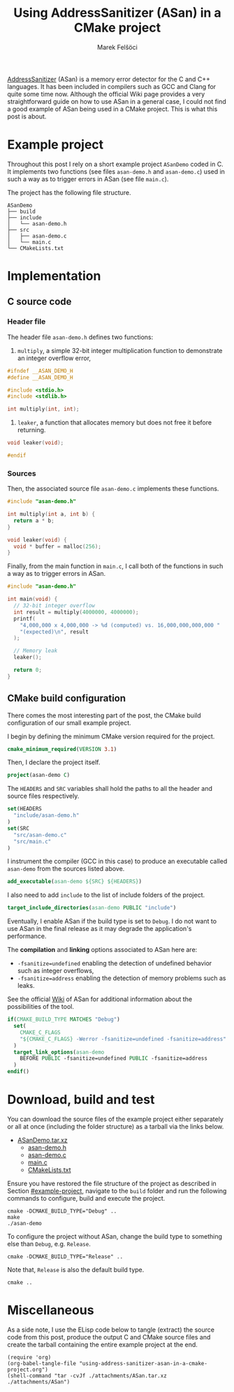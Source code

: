 #+TITLE: Using AddressSanitizer (ASan) in a CMake project
#+AUTHOR: Marek Felšöci

#+BEGIN_SYNOPSIS
[[https://github.com/google/sanitizers/wiki/AddressSanitizer][AddressSanitizer]]
(ASan) is a memory error detector for the C and C++ languages. It has been
included in compilers such as GCC and Clang for quite some time now. Although
the official Wiki page provides a very straightforward guide on how to use ASan
in a general case, I could not find a good example of ASan being used in a CMake
project. This is what this post is about.
#+END_SYNOPSIS

* Example project
:PROPERTIES:
:CUSTOM_ID: example-project
:END:

Throughout this post I rely on a short example project ~ASanDemo~ coded in C. It
implements two functions (see files ~asan-demo.h~ and ~asan-demo.c~) used in
such a way as to trigger errors in ASan (see file ~main.c~).

The project has the following file structure.

#+BEGIN_EXAMPLE
ASanDemo
├── build
├── include
│   └── asan-demo.h
├── src
│   ├── asan-demo.c
│   └── main.c
└── CMakeLists.txt
#+END_EXAMPLE

* Implementation
:PROPERTIES:
:CUSTOM_ID: implementation
:END:

** C source code
:PROPERTIES:
:CUSTOM_ID: c-source-code
:END:

*** Header file
:PROPERTIES:
:CUSTOM_ID: c-source-code-header-file
:header-args: :tangle ./attachments/ASan/include/asan-demo.h :mkdirp yes
:END:

The header file ~asan-demo.h~ defines two functions:

1. ~multiply~, a simple 32-bit integer multiplication function to demonstrate an
   integer overflow error,

#+BEGIN_SRC C
#ifndef __ASAN_DEMO_H
#define __ASAN_DEMO_H

#include <stdio.h>
#include <stdlib.h>

int multiply(int, int);
#+END_SRC

2. ~leaker~, a function that allocates memory but does not free it before
   returning.

#+BEGIN_SRC C
void leaker(void);

#endif
#+END_SRC

*** Sources
:PROPERTIES:
:CUSTOM_ID: c-source-code-sources
:header-args: :mkdirp yes
:END:

Then, the associated source file ~asan-demo.c~ implements these functions.

#+BEGIN_SRC C :tangle ./attachments/ASan/src/asan-demo.c
#include "asan-demo.h"

int multiply(int a, int b) {
  return a * b;
}

void leaker(void) {
  void * buffer = malloc(256);
}
#+END_SRC

Finally, from the main function in ~main.c~, I call both of the functions in
such a way as to trigger errors in ASan.

#+BEGIN_SRC C :tangle ./attachments/ASan/src/main.c
#include "asan-demo.h"

int main(void) {
  // 32-bit integer overflow
  int result = multiply(4000000, 4000000);
  printf(
    "4,000,000 x 4,000,000 -> %d (computed) vs. 16,000,000,000,000 "
    "(expected)\n", result
  );

  // Memory leak
  leaker();

  return 0;  
}
#+END_SRC

** CMake build configuration
:PROPERTIES:
:CUSTOM_ID: cmake-build-configuration
:header-args: :tangle ./attachments/ASan/CMakeLists.txt :mkdirp yes
:END:

There comes the most interesting part of the post, the CMake build configuration
of our small example project.

I begin by defining the minimum CMake version required for the project.

#+BEGIN_SRC cmake
cmake_minimum_required(VERSION 3.1)
#+END_SRC

Then, I declare the project itself.

#+BEGIN_SRC cmake
project(asan-demo C)
#+END_SRC

The =HEADERS= and =SRC= variables shall hold the paths to all the header and
source files respectively.

#+BEGIN_SRC cmake
set(HEADERS
  "include/asan-demo.h"
)
set(SRC
  "src/asan-demo.c"
  "src/main.c"
)
#+END_SRC

I instrument the compiler (GCC in this case) to produce an executable called
~asan-demo~ from the sources listed above.

#+BEGIN_SRC cmake
add_executable(asan-demo ${SRC} ${HEADERS})
#+END_SRC

I also need to add ~include~ to the list of include folders of the project.

#+BEGIN_SRC cmake
target_include_directories(asan-demo PUBLIC "include")
#+END_SRC

Eventually, I enable ASan if the build type is set to =Debug=. I do not want to
use ASan in the final release as it may degrade the application's performance.

The *compilation* and *linking* options associated to ASan here are:

- ~-fsanitize=undefined~ enabling the detection of undefined behavior such as
  integer overflows,
- ~-fsanitize=address~ enabling the detection of memory problems such as leaks.

See the official
[[https://github.com/google/sanitizers/wiki/AddressSanitizer][Wiki]] of ASan for
additional information about the possibilities of the tool.

#+BEGIN_SRC cmake
if(CMAKE_BUILD_TYPE MATCHES "Debug")
  set(
    CMAKE_C_FLAGS
    "${CMAKE_C_FLAGS} -Werror -fsanitize=undefined -fsanitize=address"
  )
  target_link_options(asan-demo
    BEFORE PUBLIC -fsanitize=undefined PUBLIC -fsanitize=address
  )
endif()
#+END_SRC

* Download, build and test
:PROPERTIES:
:CUSTOM_ID: download-build-and-test
:END:

You can download the source files of the example project either separately or
all at once (including the folder structure) as a tarball via the links below.

#+CALL: generate-files()

- [[../attachments/ASanDemo.tar.xz][ASanDemo.tar.xz]]
  - [[../attachments/ASan/include/asan-demo.h][asan-demo.h]]
  - [[../attachments/ASan/src/asan-demo.c][asan-demo.c]]
  - [[../attachments/ASan/src/main.c][main.c]]
  - [[../attachments/ASan/CMakeLists.txt][CMakeLists.txt]]

Ensure you have restored the file structure of the project as described in
Section [[#example-project]], navigate to the ~build~ folder and run the
following commands to configure, build and execute the project.

#+BEGIN_SRC shell
cmake -DCMAKE_BUILD_TYPE="Debug" ..
make
./asan-demo
#+END_SRC

To configure the project without ASan, change the build type to something else
than ~Debug~, e.g. ~Release~.

#+BEGIN_SRC shell
cmake -DCMAKE_BUILD_TYPE="Release" ..
#+END_SRC

Note that, ~Release~ is also the default build type.

#+BEGIN_SRC shell
cmake ..
#+END_SRC

* Miscellaneous
:PROPERTIES:
:CUSTOM_ID: miscellaneous
:END:

As a side note, I use the ELisp code below to tangle (extract) the source code
from this post, produce the output C and CMake source files and create the
tarball containing the entire example project at the end.

#+NAME: generate-files
#+BEGIN_SRC elisp :tangle no :results output silent
(require 'org)
(org-babel-tangle-file "using-address-sanitizer-asan-in-a-cmake-project.org")
(shell-command "tar -cvJf ./attachments/ASan.tar.xz ./attachments/ASan") 
#+END_SRC

